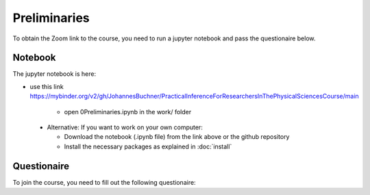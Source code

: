 Preliminaries
===============

To obtain the Zoom link to the course, you need to run a jupyter notebook and pass the questionaire below.


Notebook
---------------

The jupyter notebook is here:

* use this link https://mybinder.org/v2/gh/JohannesBuchner/PracticalInferenceForResearchersInThePhysicalSciencesCourse/main

   * open 0Preliminaries.ipynb in the work/ folder

 * Alternative: If you want to work on your own computer:
 
   * Download the notebook (.ipynb file) from the link above or the github repository
   * Install the necessary packages as explained in :doc:`install`



Questionaire
-------------



To join the course, you need to fill out the following questionaire:

.. raw:: html

	<script>
	var submitAnswer = function() {

	  var total = 0;
	  total += +document.getElementById('q1').value;
	  total *= 100;
	  total += +document.getElementById('q2').value;
	  total *= 10;
	  var radios = document.getElementsByName('q3');
	  for (var i = 0, length = radios.length; i < length; i++) {
		  if (radios[i].checked) {
			 total += +radios[i].value;
			 break;
		   }
	  }
	  total *= 10;
	  var radios = document.getElementsByName('q4');
	  for (var i = 0, length = radios.length; i < length; i++) {
		  if (radios[i].checked) {
			 total += +radios[i].value;
			 break;
		   }
	  }
	  total *= 10;
	  
	  var radios = document.getElementsByName('q5');
	  for (var i = 0, length = radios.length; i < length; i++) {
		  if (radios[i].checked) {
			 total += +radios[i].value;
			 break;
		   }
	  }
	  
	  
	  document.getElementById("result").innerHTML = "<a href='" + total + ".html'>If correct, this will lead to the Zoom link</a>";
	  return false;
	};
	</script>

	<form>
		<h3>Imports</h3>
			Output of print(len(dir(...) ... )) command? (should be a integer)
		<div>
		<input type="text" id="q1" value="">
		</div>
		<h3>Narrow uniform distribution</h3>
		What is the integral over the probability density?
		<div>
			<input type="text" id="q2" value="">
		</div>
		<h3>Gaussian distribution</h3>
		Integrated probability between 1.44 and 1.56?
		<div>
			<label><input type="radio" name="q3" value="1">0.8632</label>
			<label><input type="radio" name="q3" value="2">0.9953</label>
			<label><input type="radio" name="q3" value="3">0.9973</label>
			<label><input type="radio" name="q3" value="4">0.9993</label>
			<label><input type="radio" name="q3" value="5">1.0000</label>
		</div>
		<h3>Generating random numbers</h3>
		What is the 99% quantile (99th percentile) of this distribution?
		<div>
			<label><input type="radio" name="q4" value="1">0.8975</label>
			<label><input type="radio" name="q4" value="2">1.2383</label>
			<label><input type="radio" name="q4" value="3">1.2222</label>
			<label><input type="radio" name="q4" value="4">1.5518</label>
			<label><input type="radio" name="q4" value="5">0.1732</label>
		</div>
		<h3>Random walk</h3>
		Is the resulting distribution the same, narrower or wider than the proposal distribution?
		<div>
			<label><input type="radio" name="q5" value="1">narrower</label>
			<label><input type="radio" name="q5" value="2">same</label>
			<label><input type="radio" name="q5" value="3">wider</label>
		</div>

		<input type="button" onclick="submitAnswer();" value="Check Answers" />
		<div id="result"></div>
	</form>
